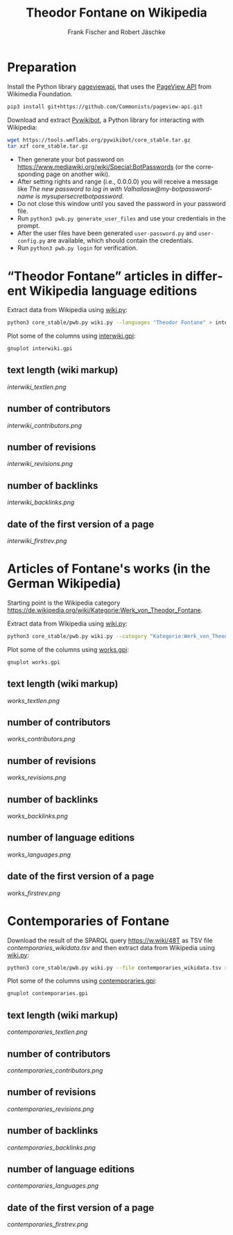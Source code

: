 #+TITLE: Theodor Fontane on Wikipedia
#+AUTHOR: Frank Fischer and Robert Jäschke
#+EMAIL:
#+LANGUAGE: en
#+OPTIONS: toc:nil ':t H:5
#+STARTUP: hidestars overview
#+LaTeX_CLASS: scrartcl
#+LaTeX_CLASS_OPTIONS: [a4paper,11pt]

* Preparation

Install the Python library [[https://pypi.org/project/pageviewapi/][pageviewapi]], that uses the [[https://wikitech.wikimedia.org/wiki/Analytics/AQS/Pageviews][PageView API]] from Wikimedia Foundation.

#+BEGIN_SRC sh
  pip3 install git+https://github.com/Commonists/pageview-api.git
#+END_SRC

Download and extract [[https://www.mediawiki.org/wiki/Manual:Pywikibot/en][Pywikibot]], a Python library for interacting with Wikipedia:

#+BEGIN_SRC sh
  wget https://tools.wmflabs.org/pywikibot/core_stable.tar.gz
  tar xzf core_stable.tar.gz
#+END_SRC

#+RESULTS:

- Then generate your bot password on
  https://www.mediawiki.org/wiki/Special:BotPasswords (or the
  corresponding page on another wiki).
- After setting rights and range (i.e., 0.0.0.0) you will receive a
  message like /The new password to log in with
  Valhallasw@my-botpassword-name is mysupersecretbotpassword/.
- Do not close this window until you saved the password in your
  password file.
- Run ~python3 pwb.py generate_user_files~ and use your credentials in
  the prompt.
- After the user files have been generated ~user-password.py~ and
  ~user-config.py~ are available, which should contain the
  credentials.
- Run ~python3 pwb.py login~ for verification.

* "Theodor Fontane" articles in different Wikipedia language editions

Extract data from Wikipedia using [[file:wiki.py][wiki.py]]:

#+BEGIN_SRC sh
  python3 core_stable/pwb.py wiki.py --languages "Theodor Fontane" > interwiki.tsv
#+END_SRC

#+RESULTS:

Plot some of the columns using [[file:interwiki.gpi][interwiki.gpi]]:

#+BEGIN_SRC sh
  gnuplot interwiki.gpi
#+END_SRC

** text length (wiki markup)

[[interwiki_textlen.png]]

** number of contributors

[[interwiki_contributors.png]]

** number of revisions

[[interwiki_revisions.png]]

** number of backlinks

[[interwiki_backlinks.png]]

** date of the first version of a page

[[interwiki_firstrev.png]]

* Articles of Fontane's works (in the German Wikipedia)

Starting point is the Wikipedia category
https://de.wikipedia.org/wiki/Kategorie:Werk_von_Theodor_Fontane.

Extract data from Wikipedia using [[file:wiki.py][wiki.py]]:

#+BEGIN_SRC sh
  python3 core_stable/pwb.py wiki.py --category "Kategorie:Werk_von_Theodor_Fontane" > works.tsv
#+END_SRC

Plot some of the columns using [[file:works.gpi][works.gpi]]:

#+BEGIN_SRC sh
  gnuplot works.gpi
#+END_SRC

** text length (wiki markup)

[[works_textlen.png]]

** number of contributors

[[works_contributors.png]]

** number of revisions

[[works_revisions.png]]

** number of backlinks

[[works_backlinks.png]]

** number of language editions

[[works_languages.png]]

** date of the first version of a page

[[works_firstrev.png]]

* Contemporaries of Fontane

Download the result of the SPARQL query https://w.wiki/48T as TSV file
[[contemporaries_wikidata.tsv]] and then extract data from Wikipedia using
[[file:wiki.py][wiki.py]]:

#+BEGIN_SRC sh
  python3 core_stable/pwb.py wiki.py --file contemporaries_wikidata.tsv > contemporaries.tsv
#+END_SRC

Plot some of the columns using [[file:contemporaries.gpi][contemporaries.gpi]]:

#+BEGIN_SRC sh
  gnuplot contemporaries.gpi
#+END_SRC

** text length (wiki markup)

[[contemporaries_textlen.png]]

** number of contributors

[[contemporaries_contributors.png]]

** number of revisions

[[contemporaries_revisions.png]]

** number of backlinks

[[contemporaries_backlinks.png]]

** number of language editions

[[contemporaries_languages.png]]

** date of the first version of a page

[[contemporaries_firstrev.png]]
